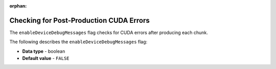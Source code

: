 :orphan:

.. _enable_device_debug_messages:

****************************************
Checking for Post-Production CUDA Errors
****************************************

The ``enableDeviceDebugMessages`` flag checks for CUDA errors after producing each chunk.

The following describes the ``enableDeviceDebugMessages`` flag:

* **Data type** - boolean
* **Default value** - ``FALSE``
